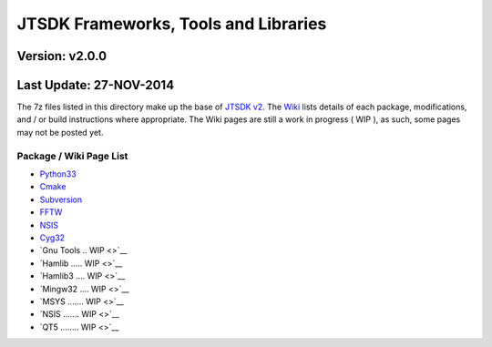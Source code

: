 JTSDK Frameworks, Tools and Libraries
=====================================

Version: v2.0.0
^^^^^^^^^^^^^^^

Last Update: 27-NOV-2014
^^^^^^^^^^^^^^^^^^^^^^^^

The 7z files listed in this directory make up the base of `JTSDK
v2 <https://sourceforge.net/projects/jtsdk/>`__. The
`Wiki <http://sourceforge.net/p/jtsdk/wiki>`__ lists details of each
package, modifications, and / or build instructions where appropriate.
The Wiki pages are still a work in progress ( WIP ), as such, some pages
may not be posted yet.

Package / Wiki Page List
~~~~~~~~~~~~~~~~~~~~~~~~

-  `Python33 <http://sourceforge.net/p/jtsdk/wiki/python33/>`__
-  `Cmake <http://sourceforge.net/p/jtsdk/wiki/cmake/>`__
-  `Subversion <http://sourceforge.net/p/jtsdk/wiki/subversion/>`__
-  `FFTW <http://sourceforge.net/p/jtsdk/wiki/fftw/>`__
-  `NSIS <http://sourceforge.net/p/jtsdk/wiki/nsis/>`__
-  `Cyg32 <https://sourceforge.net/p/jtsdk/wiki/cyg32/>`__
-  `Gnu Tools .. WIP <>`__
-  `Hamlib ..... WIP <>`__
-  `Hamlib3 .... WIP <>`__
-  `Mingw32 .... WIP <>`__
-  `MSYS ....... WIP <>`__
-  `NSIS ....... WIP <>`__
-  `QT5 ........ WIP <>`__

